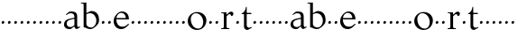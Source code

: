 SplineFontDB: 3.0
FontName: Tell
FullName: Tell
FamilyName: Tell
Weight: Regular
Copyright: Created by trashman with FontForge 2.0 (http://fontforge.sf.net)
UComments: "2010-10-27: Created." 
Version: 001.000
ItalicAngle: 0
UnderlinePosition: -100
UnderlineWidth: 50
Ascent: 800
Descent: 200
LayerCount: 3
Layer: 0 0 "Back"  1
Layer: 1 0 "Fore"  0
Layer: 2 0 "backup"  0
NeedsXUIDChange: 1
XUID: [1021 658 797806517 15109394]
OS2Version: 0
OS2_WeightWidthSlopeOnly: 0
OS2_UseTypoMetrics: 1
CreationTime: 1288224558
ModificationTime: 1288289874
OS2TypoAscent: 0
OS2TypoAOffset: 1
OS2TypoDescent: 0
OS2TypoDOffset: 1
OS2TypoLinegap: 0
OS2WinAscent: 0
OS2WinAOffset: 1
OS2WinDescent: 0
OS2WinDOffset: 1
HheadAscent: 0
HheadAOffset: 1
HheadDescent: 0
HheadDOffset: 1
OS2Vendor: 'PfEd'
MarkAttachClasses: 1
DEI: 91125
Encoding: UnicodeBmp
UnicodeInterp: none
NameList: Adobe Glyph List
DisplaySize: -48
AntiAlias: 1
FitToEm: 1
WinInfo: 96 12 4
BeginChars: 65536 63

StartChar: a
Encoding: 97 97 0
Width: 486
VWidth: 0
Flags: HWO
HStem: -3 57<132.878 237.881 365.5 428.5> 389 21G<89.5 92> 389 21G<89.5 92> 444 49<150.833 278.727>
VStem: 25 73<87.842 208.21> 312 76<91.3849 280.27 309.423 407.865>
LayerCount: 3
Fore
SplineSet
301 282 m 0x9c
 260 275 208 263 171 250 c 0
 125 234 98 201 98 151 c 0
 98 86 146 54 204 54 c 0
 241 54 291 91 307 103 c 0
 311 106 312 106 312 113 c 2
 312 275 l 2
 312 286 310 284 301 282 c 0x9c
457 72 m 0
 460 72 471 56 471 53 c 0
 471 50 468 48 462 44 c 2
 408 11 l 2
 399 5 390 0 380 0 c 0
 351 0 329 21 321 38 c 0
 313 55 317 72 303 72 c 0
 302 72 255 31 229 11 c 0
 217 1 200 -3 170 -3 c 0
 114 -3 25 21 25 122 c 0
 25 267 144 277 299 311 c 0
 313 314 312 316 312 332 c 0
 312 399 281 444 215 444 c 0
 162 444 131 424 99 394 c 0
 95 390 93 389 91 389 c 0xdc
 88 389 76 401 76 404 c 0
 76 406 78 408 82 412 c 2
 154 478 l 2
 159 482 193 493 240 493 c 0
 328 493 388 453 388 368 c 2
 388 104 l 2
 388 78 400 56 421 56 c 0
 436 56 453 72 457 72 c 0
EndSplineSet
EndChar

StartChar: b
Encoding: 98 98 1
Width: 562
VWidth: 0
Flags: HW
LayerCount: 3
Fore
SplineSet
188 456 m 0
 221 472 280 503 307 503 c 0
 462 503 520 376 520 260 c 0
 520 221 518 204 504 162 c 0
 495 134 391 -12 275 -12 c 0
 196 -12 142 34 126 34 c 2
 106 34 l 2
 93 34 92 43 92 53 c 2
 92 676 l 2
 92 706 70 706 22 706 c 0
 17 706 15 712 15 718 c 0
 15 724 17 730 22 730 c 2
 68 730 l 2
 129 730 145 736 160 736 c 0
 166 736 168 732 168 715 c 2
 168 473 l 2
 168 455 169 449 173 449 c 0
 176 449 180 452 188 456 c 0
444 223 m 0
 444 354 368 443 269 443 c 0
 230 443 203 433 187 423 c 0
 170 413 168 411 168 401 c 2
 168 129 l 2
 168 71 238 33 296 33 c 0
 383 33 444 124 444 223 c 0
EndSplineSet
EndChar

StartChar: c
Encoding: 99 99 2
Width: 164
VWidth: 0
Flags: HW
LayerCount: 3
Fore
SplineSet
75 171 m 0
 56 171 44 182 44 202 c 0
 44 227 66 252 91 252 c 0
 109 252 120 232 120 213 c 0
 120 187 99 171 75 171 c 0
EndSplineSet
EndChar

StartChar: d
Encoding: 100 100 3
Width: 164
VWidth: 0
Flags: HW
LayerCount: 3
Fore
SplineSet
75 171 m 0
 56 171 44 182 44 202 c 0
 44 227 66 252 91 252 c 0
 109 252 120 232 120 213 c 0
 120 187 99 171 75 171 c 0
EndSplineSet
EndChar

StartChar: e
Encoding: 101 101 4
Width: 478
VWidth: 0
Flags: HW
HStem: -4 68<185.042 321.983> 275 38<101.072 359.996> 463 39<179.558 294.748>
VStem: 24 77<155.84 330.733> 360 87<278.5 393.945>
LayerCount: 3
Fore
SplineSet
108 313 m 2
 336 313 l 2
 355 313 360 315 360 326 c 0
 360 390 306 463 237 463 c 0
 148 463 105 373 101 320 c 0
 101 313 101 313 108 313 c 2
267 64 m 0
 345 64 383 102 425 143 c 0
 433 151 433 148 441 141 c 0
 446 136 450 134 450 131 c 0
 450 129 448 127 445 123 c 0
 358 29 308 -4 234 -4 c 0
 98 -4 24 102 24 219 c 0
 24 312 55 359 101 417 c 0
 134 458 191 502 249 502 c 0
 420 502 447 355 447 284 c 0
 447 273 440 273 434 273 c 2
 108 275 l 2
 99 275 98 276 98 266 c 0
 100 172 142 64 267 64 c 0
EndSplineSet
Layer: 2
SplineSet
101 313 m 5
 336 313 l 6
 355 313 360 315 360 326 c 4
 360 390 306 463 237 463 c 4
 144 463 101 365 101 313 c 5
267 64 m 4
 349 64 387 106 432 150 c 5
 452 131 l 5
 361 31 310 -4 234 -4 c 4
 98 -4 24 102 24 219 c 4
 24 312 55 359 101 417 c 4
 134 458 191 502 249 502 c 4
 433 502 446 336 447 273 c 5
 98 275 l 5
 98 179 138 64 267 64 c 4
114 313 m 2
 352 313 l 2
 361 313 364 315 364 321 c 0
 364 380 316 466 237 466 c 0
 154 466 106 380 104 325 c 0
 104 315 106 313 114 313 c 2
267 64 m 0
 373 64 423 151 431 151 c 0
 434 151 450 135 450 132 c 0
 450 124 370 50 346 35 c 0
 311 13 296 -3 230 -3 c 0
 103 -3 24 106 24 220 c 0
 24 313 55 359 101 417 c 0
 134 458 191 502 249 502 c 0
 430 502 447 340 447 286 c 0
 447 276 445 274 432 274 c 2
 115 274 l 2
 102 274 99 273 99 258 c 0
 99 178 140 64 267 64 c 0
EndSplineSet
EndChar

StartChar: f
Encoding: 102 102 5
Width: 164
VWidth: 0
Flags: HW
LayerCount: 3
Fore
SplineSet
75 171 m 0
 56 171 44 182 44 202 c 0
 44 227 66 252 91 252 c 0
 109 252 120 232 120 213 c 0
 120 187 99 171 75 171 c 0
EndSplineSet
EndChar

StartChar: g
Encoding: 103 103 6
Width: 164
VWidth: 0
Flags: HW
LayerCount: 3
Fore
SplineSet
75 171 m 0
 56 171 44 182 44 202 c 0
 44 227 66 252 91 252 c 0
 109 252 120 232 120 213 c 0
 120 187 99 171 75 171 c 0
EndSplineSet
EndChar

StartChar: h
Encoding: 104 104 7
Width: 164
VWidth: 0
Flags: HW
LayerCount: 3
Fore
SplineSet
75 171 m 0
 56 171 44 182 44 202 c 0
 44 227 66 252 91 252 c 0
 109 252 120 232 120 213 c 0
 120 187 99 171 75 171 c 0
EndSplineSet
EndChar

StartChar: i
Encoding: 105 105 8
Width: 164
VWidth: 0
Flags: HW
LayerCount: 3
Fore
SplineSet
75 171 m 0
 56 171 44 182 44 202 c 0
 44 227 66 252 91 252 c 0
 109 252 120 232 120 213 c 0
 120 187 99 171 75 171 c 0
EndSplineSet
EndChar

StartChar: j
Encoding: 106 106 9
Width: 164
VWidth: 0
Flags: HW
LayerCount: 3
Fore
SplineSet
75 171 m 0
 56 171 44 182 44 202 c 0
 44 227 66 252 91 252 c 0
 109 252 120 232 120 213 c 0
 120 187 99 171 75 171 c 0
EndSplineSet
EndChar

StartChar: k
Encoding: 107 107 10
Width: 164
VWidth: 0
Flags: HW
LayerCount: 3
Fore
SplineSet
75 171 m 0
 56 171 44 182 44 202 c 0
 44 227 66 252 91 252 c 0
 109 252 120 232 120 213 c 0
 120 187 99 171 75 171 c 0
EndSplineSet
EndChar

StartChar: l
Encoding: 108 108 11
Width: 164
VWidth: 0
Flags: HW
LayerCount: 3
Fore
SplineSet
75 171 m 0
 56 171 44 182 44 202 c 0
 44 227 66 252 91 252 c 0
 109 252 120 232 120 213 c 0
 120 187 99 171 75 171 c 0
EndSplineSet
EndChar

StartChar: m
Encoding: 109 109 12
Width: 164
VWidth: 0
Flags: HW
LayerCount: 3
Fore
SplineSet
75 171 m 0
 56 171 44 182 44 202 c 0
 44 227 66 252 91 252 c 0
 109 252 120 232 120 213 c 0
 120 187 99 171 75 171 c 0
EndSplineSet
EndChar

StartChar: n
Encoding: 110 110 13
Width: 164
VWidth: 0
Flags: HW
LayerCount: 3
Fore
SplineSet
75 171 m 0
 56 171 44 182 44 202 c 0
 44 227 66 252 91 252 c 0
 109 252 120 232 120 213 c 0
 120 187 99 171 75 171 c 0
EndSplineSet
EndChar

StartChar: o
Encoding: 111 111 14
Width: 569
VWidth: 0
Flags: HW
HStem: -18 39<239.792 379.4> 460 35<193.801 325.683>
VStem: 26 84<173.189 337.03> 455 88<148.142 319.325>
LayerCount: 3
Fore
SplineSet
287 495 m 0
 426 495 543 398 543 255 c 0
 543 117 442 -18 287 -18 c 0
 138 -18 26 96 26 237 c 0
 26 375 137 495 287 495 c 0
249 461 m 0
 165 461 110 378 110 297 c 0
 110 171 180 21 315 21 c 0
 418 21 455 117 455 207 c 0
 455 330 374 461 249 461 c 0
EndSplineSet
EndChar

StartChar: p
Encoding: 112 112 15
Width: 164
VWidth: 0
Flags: HW
LayerCount: 3
Fore
SplineSet
75 171 m 0
 56 171 44 182 44 202 c 0
 44 227 66 252 91 252 c 0
 109 252 120 232 120 213 c 0
 120 187 99 171 75 171 c 0
EndSplineSet
EndChar

StartChar: q
Encoding: 113 113 16
Width: 164
VWidth: 0
Flags: HW
LayerCount: 3
Fore
SplineSet
75 171 m 0
 56 171 44 182 44 202 c 0
 44 227 66 252 91 252 c 0
 109 252 120 232 120 213 c 0
 120 187 99 171 75 171 c 0
EndSplineSet
EndChar

StartChar: r
Encoding: 114 114 17
Width: 388
VWidth: 0
Flags: HW
LayerCount: 3
Fore
SplineSet
27 15 m 0
 27 25 29 26 36 26 c 2
 60 26 l 2
 90 26 101 40 101 75 c 2
 101 409 l 2
 101 438 88 448 65 448 c 2
 36 448 l 2
 30 448 27 449 27 458 c 0
 27 470 30 471 37 471 c 2
 58 471 l 2
 115 471 157 480 168 480 c 0
 174 480 175 479 175 466 c 2
 175 429 l 2
 175 412 179 407 183 407 c 0
 187 407 191 412 195 416 c 2
 220 441 l 2
 241 462 267 488 304 488 c 0
 336 488 366 468 366 430 c 0
 366 390 344 367 309 367 c 0
 296 367 298 375 298 386 c 0
 298 404 284 419 261 419 c 0
 242 419 210 392 192 374 c 0
 180 362 177 359 177 334 c 2
 177 82 l 2
 177 37 190 26 218 26 c 2
 246 26 l 2
 254 26 256 25 256 13 c 0
 256 1 255 0 247 -0 c 2
 39 -0 l 2
 28 0 27 1 27 15 c 0
EndSplineSet
EndChar

StartChar: s
Encoding: 115 115 18
Width: 164
VWidth: 0
Flags: HW
LayerCount: 3
Fore
SplineSet
75 171 m 0
 56 171 44 182 44 202 c 0
 44 227 66 252 91 252 c 0
 109 252 120 232 120 213 c 0
 120 187 99 171 75 171 c 0
EndSplineSet
EndChar

StartChar: t
Encoding: 116 116 19
Width: 308
VWidth: 0
Flags: HW
LayerCount: 3
Fore
SplineSet
160 113 m 2
 160 76 200 51 232 51 c 0
 258 51 283 73 288 73 c 0
 291 73 300 57 300 53 c 0
 300 49 293 45 282 39 c 2
 206 -3 l 2
 193 -10 184 -13 175 -13 c 0
 133 -13 84 24 84 81 c 2
 84 423 l 2
 84 437 81 438 61 438 c 2
 28 438 l 2
 18 438 14 438 14 447 c 0
 14 455 21 457 28 460 c 0
 90 490 122 544 136 622 c 0
 139 638 139 647 151 647 c 0
 160 647 160 641 160 629 c 2
 160 488 l 2
 160 474 162 473 180 473 c 2
 276 473 l 2
 285 473 288 472 288 462 c 2
 288 448 l 2
 288 438 287 438 277 438 c 2
 180 438 l 2
 162 438 160 436 160 423 c 2
 160 113 l 2
EndSplineSet
EndChar

StartChar: u
Encoding: 117 117 20
Width: 164
VWidth: 0
Flags: HW
LayerCount: 3
Fore
SplineSet
75 171 m 0
 56 171 44 182 44 202 c 0
 44 227 66 252 91 252 c 0
 109 252 120 232 120 213 c 0
 120 187 99 171 75 171 c 0
EndSplineSet
EndChar

StartChar: v
Encoding: 118 118 21
Width: 164
VWidth: 0
Flags: HW
LayerCount: 3
Fore
SplineSet
75 171 m 0
 56 171 44 182 44 202 c 0
 44 227 66 252 91 252 c 0
 109 252 120 232 120 213 c 0
 120 187 99 171 75 171 c 0
EndSplineSet
EndChar

StartChar: w
Encoding: 119 119 22
Width: 164
VWidth: 0
Flags: HW
LayerCount: 3
Fore
SplineSet
75 171 m 0
 56 171 44 182 44 202 c 0
 44 227 66 252 91 252 c 0
 109 252 120 232 120 213 c 0
 120 187 99 171 75 171 c 0
EndSplineSet
EndChar

StartChar: x
Encoding: 120 120 23
Width: 164
VWidth: 0
Flags: HW
LayerCount: 3
Fore
SplineSet
75 171 m 0
 56 171 44 182 44 202 c 0
 44 227 66 252 91 252 c 0
 109 252 120 232 120 213 c 0
 120 187 99 171 75 171 c 0
EndSplineSet
EndChar

StartChar: y
Encoding: 121 121 24
Width: 164
VWidth: 0
Flags: HW
LayerCount: 3
Fore
SplineSet
75 171 m 0
 56 171 44 182 44 202 c 0
 44 227 66 252 91 252 c 0
 109 252 120 232 120 213 c 0
 120 187 99 171 75 171 c 0
EndSplineSet
EndChar

StartChar: z
Encoding: 122 122 25
Width: 164
VWidth: 0
Flags: HW
LayerCount: 3
Fore
SplineSet
75 171 m 0
 56 171 44 182 44 202 c 0
 44 227 66 252 91 252 c 0
 109 252 120 232 120 213 c 0
 120 187 99 171 75 171 c 0
EndSplineSet
EndChar

StartChar: A
Encoding: 65 65 26
Width: 486
VWidth: 0
Flags: HW
LayerCount: 3
Fore
Refer: 0 97 N 1 0 0 1 0 0 2
EndChar

StartChar: B
Encoding: 66 66 27
Width: 562
VWidth: 0
Flags: HW
LayerCount: 3
Fore
Refer: 1 98 N 1 0 0 1 0 0 2
EndChar

StartChar: C
Encoding: 67 67 28
Width: 164
VWidth: 0
Flags: HW
LayerCount: 3
Fore
Refer: 2 99 N 1 0 0 1 0 0 2
EndChar

StartChar: D
Encoding: 68 68 29
Width: 164
VWidth: 0
Flags: HW
LayerCount: 3
Fore
Refer: 3 100 N 1 0 0 1 0 0 2
EndChar

StartChar: E
Encoding: 69 69 30
Width: 478
VWidth: 0
Flags: HW
LayerCount: 3
Fore
Refer: 4 101 N 1 0 0 1 0 0 2
EndChar

StartChar: F
Encoding: 70 70 31
Width: 164
VWidth: 0
Flags: HW
LayerCount: 3
Fore
Refer: 5 102 N 1 0 0 1 0 0 2
EndChar

StartChar: G
Encoding: 71 71 32
Width: 164
VWidth: 0
Flags: HW
LayerCount: 3
Fore
Refer: 6 103 N 1 0 0 1 0 0 2
EndChar

StartChar: H
Encoding: 72 72 33
Width: 164
VWidth: 0
Flags: HW
LayerCount: 3
Fore
Refer: 7 104 N 1 0 0 1 0 0 2
EndChar

StartChar: I
Encoding: 73 73 34
Width: 164
VWidth: 0
Flags: HW
LayerCount: 3
Fore
Refer: 8 105 N 1 0 0 1 0 0 2
EndChar

StartChar: J
Encoding: 74 74 35
Width: 164
VWidth: 0
Flags: HW
LayerCount: 3
Fore
Refer: 9 106 N 1 0 0 1 0 0 2
EndChar

StartChar: K
Encoding: 75 75 36
Width: 164
VWidth: 0
Flags: HW
LayerCount: 3
Fore
Refer: 10 107 N 1 0 0 1 0 0 2
EndChar

StartChar: L
Encoding: 76 76 37
Width: 164
VWidth: 0
Flags: HW
LayerCount: 3
Fore
Refer: 11 108 N 1 0 0 1 0 0 2
EndChar

StartChar: M
Encoding: 77 77 38
Width: 164
VWidth: 0
Flags: HW
LayerCount: 3
Fore
Refer: 12 109 N 1 0 0 1 0 0 2
EndChar

StartChar: N
Encoding: 78 78 39
Width: 164
VWidth: 0
Flags: HW
LayerCount: 3
Fore
Refer: 13 110 N 1 0 0 1 0 0 2
EndChar

StartChar: O
Encoding: 79 79 40
Width: 569
VWidth: 0
Flags: HW
LayerCount: 3
Fore
Refer: 14 111 N 1 0 0 1 0 0 2
EndChar

StartChar: P
Encoding: 80 80 41
Width: 164
VWidth: 0
Flags: HW
LayerCount: 3
Fore
Refer: 15 112 N 1 0 0 1 0 0 2
EndChar

StartChar: Q
Encoding: 81 81 42
Width: 164
VWidth: 0
Flags: HW
LayerCount: 3
Fore
Refer: 16 113 N 1 0 0 1 0 0 2
EndChar

StartChar: R
Encoding: 82 82 43
Width: 388
VWidth: 0
Flags: HW
LayerCount: 3
Fore
Refer: 17 114 N 1 0 0 1 0 0 2
EndChar

StartChar: S
Encoding: 83 83 44
Width: 164
VWidth: 0
Flags: HW
LayerCount: 3
Fore
Refer: 18 115 N 1 0 0 1 0 0 2
EndChar

StartChar: T
Encoding: 84 84 45
Width: 308
VWidth: 0
Flags: HW
LayerCount: 3
Fore
Refer: 19 116 N 1 0 0 1 0 0 2
EndChar

StartChar: U
Encoding: 85 85 46
Width: 164
VWidth: 0
Flags: HW
LayerCount: 3
Fore
Refer: 20 117 N 1 0 0 1 0 0 2
EndChar

StartChar: V
Encoding: 86 86 47
Width: 164
VWidth: 0
Flags: HW
LayerCount: 3
Fore
Refer: 21 118 N 1 0 0 1 0 0 2
EndChar

StartChar: W
Encoding: 87 87 48
Width: 164
VWidth: 0
Flags: HW
LayerCount: 3
Fore
Refer: 22 119 N 1 0 0 1 0 0 2
EndChar

StartChar: X
Encoding: 88 88 49
Width: 164
VWidth: 0
Flags: HW
LayerCount: 3
Fore
Refer: 23 120 N 1 0 0 1 0 0 2
EndChar

StartChar: Y
Encoding: 89 89 50
Width: 164
VWidth: 0
Flags: HW
LayerCount: 3
Fore
Refer: 24 121 N 1 0 0 1 0 0 2
EndChar

StartChar: Z
Encoding: 90 90 51
Width: 164
VWidth: 0
Flags: HW
LayerCount: 3
Fore
Refer: 25 122 N 1 0 0 1 0 0 2
EndChar

StartChar: zero
Encoding: 48 48 52
Width: 164
VWidth: 0
Flags: HW
LayerCount: 3
Fore
SplineSet
75 171 m 0
 56 171 44 182 44 202 c 0
 44 227 66 252 91 252 c 0
 109 252 120 232 120 213 c 0
 120 187 99 171 75 171 c 0
EndSplineSet
EndChar

StartChar: one
Encoding: 49 49 53
Width: 164
VWidth: 0
Flags: HW
LayerCount: 3
Fore
SplineSet
75 171 m 0
 56 171 44 182 44 202 c 0
 44 227 66 252 91 252 c 0
 109 252 120 232 120 213 c 0
 120 187 99 171 75 171 c 0
EndSplineSet
EndChar

StartChar: two
Encoding: 50 50 54
Width: 164
VWidth: 0
Flags: HW
LayerCount: 3
Fore
SplineSet
75 171 m 0
 56 171 44 182 44 202 c 0
 44 227 66 252 91 252 c 0
 109 252 120 232 120 213 c 0
 120 187 99 171 75 171 c 0
EndSplineSet
EndChar

StartChar: three
Encoding: 51 51 55
Width: 164
VWidth: 0
Flags: HW
LayerCount: 3
Fore
SplineSet
75 171 m 0
 56 171 44 182 44 202 c 0
 44 227 66 252 91 252 c 0
 109 252 120 232 120 213 c 0
 120 187 99 171 75 171 c 0
EndSplineSet
EndChar

StartChar: four
Encoding: 52 52 56
Width: 164
VWidth: 0
Flags: HW
LayerCount: 3
Fore
SplineSet
75 171 m 0
 56 171 44 182 44 202 c 0
 44 227 66 252 91 252 c 0
 109 252 120 232 120 213 c 0
 120 187 99 171 75 171 c 0
EndSplineSet
EndChar

StartChar: five
Encoding: 53 53 57
Width: 164
VWidth: 0
Flags: HW
LayerCount: 3
Fore
SplineSet
75 171 m 0
 56 171 44 182 44 202 c 0
 44 227 66 252 91 252 c 0
 109 252 120 232 120 213 c 0
 120 187 99 171 75 171 c 0
EndSplineSet
EndChar

StartChar: six
Encoding: 54 54 58
Width: 164
VWidth: 0
Flags: HW
LayerCount: 3
Fore
SplineSet
75 171 m 0
 56 171 44 182 44 202 c 0
 44 227 66 252 91 252 c 0
 109 252 120 232 120 213 c 0
 120 187 99 171 75 171 c 0
EndSplineSet
EndChar

StartChar: seven
Encoding: 55 55 59
Width: 164
VWidth: 0
Flags: HW
LayerCount: 3
Fore
SplineSet
75 171 m 0
 56 171 44 182 44 202 c 0
 44 227 66 252 91 252 c 0
 109 252 120 232 120 213 c 0
 120 187 99 171 75 171 c 0
EndSplineSet
EndChar

StartChar: eight
Encoding: 56 56 60
Width: 164
VWidth: 0
Flags: HW
LayerCount: 3
Fore
SplineSet
75 171 m 0
 56 171 44 182 44 202 c 0
 44 227 66 252 91 252 c 0
 109 252 120 232 120 213 c 0
 120 187 99 171 75 171 c 0
EndSplineSet
EndChar

StartChar: nine
Encoding: 57 57 61
Width: 164
VWidth: 0
Flags: HW
LayerCount: 3
Fore
SplineSet
75 171 m 0
 56 171 44 182 44 202 c 0
 44 227 66 252 91 252 c 0
 109 252 120 232 120 213 c 0
 120 187 99 171 75 171 c 0
EndSplineSet
EndChar

StartChar: space
Encoding: 32 32 62
Width: 225
VWidth: 0
Flags: HW
LayerCount: 3
EndChar
EndChars
EndSplineFont
